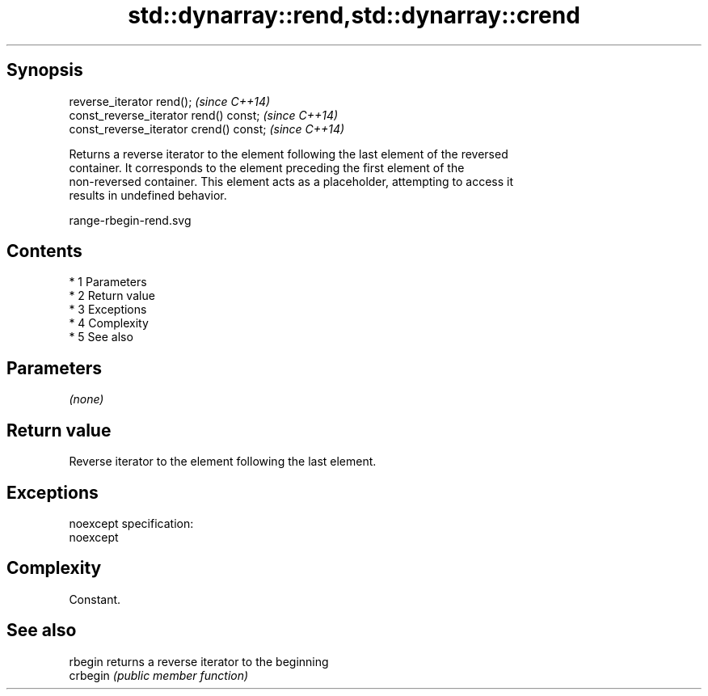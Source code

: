 .TH std::dynarray::rend,std::dynarray::crend 3 "Apr 19 2014" "1.0.0" "C++ Standard Libary"
.SH Synopsis
   reverse_iterator rend();               \fI(since C++14)\fP
   const_reverse_iterator rend() const;   \fI(since C++14)\fP
   const_reverse_iterator crend() const;  \fI(since C++14)\fP

   Returns a reverse iterator to the element following the last element of the reversed
   container. It corresponds to the element preceding the first element of the
   non-reversed container. This element acts as a placeholder, attempting to access it
   results in undefined behavior.

   range-rbegin-rend.svg

.SH Contents

     * 1 Parameters
     * 2 Return value
     * 3 Exceptions
     * 4 Complexity
     * 5 See also

.SH Parameters

   \fI(none)\fP

.SH Return value

   Reverse iterator to the element following the last element.

.SH Exceptions

   noexcept specification:
   noexcept

.SH Complexity

   Constant.

.SH See also

   rbegin  returns a reverse iterator to the beginning
   crbegin \fI(public member function)\fP
